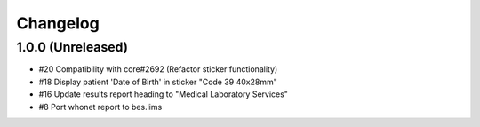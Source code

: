 Changelog
=========

1.0.0 (Unreleased)
------------------

- #20 Compatibility with core#2692 (Refactor sticker functionality)
- #18 Display patient 'Date of Birth' in sticker "Code 39 40x28mm" 
- #16 Update results report heading to "Medical Laboratory Services"
- #8 Port whonet report to bes.lims
